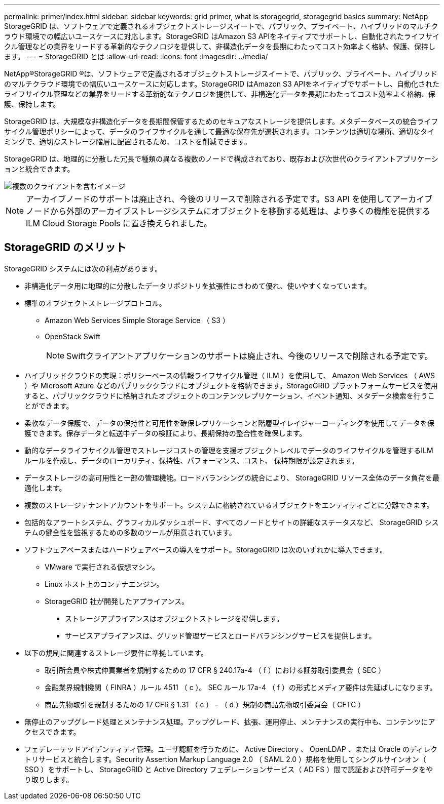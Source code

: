 ---
permalink: primer/index.html 
sidebar: sidebar 
keywords: grid primer, what is storagegrid, storagegrid basics 
summary: NetApp StorageGRID は、ソフトウェアで定義されるオブジェクトストレージスイートで、パブリック、プライベート、ハイブリッドのマルチクラウド環境での幅広いユースケースに対応します。StorageGRID はAmazon S3 APIをネイティブでサポートし、自動化されたライフサイクル管理などの業界をリードする革新的なテクノロジを提供して、非構造化データを長期にわたってコスト効率よく格納、保護、保持します。 
---
= StorageGRID とは
:allow-uri-read: 
:icons: font
:imagesdir: ../media/


[role="lead"]
NetApp®StorageGRID ®は、ソフトウェアで定義されるオブジェクトストレージスイートで、パブリック、プライベート、ハイブリッドのマルチクラウド環境での幅広いユースケースに対応します。StorageGRID はAmazon S3 APIをネイティブでサポートし、自動化されたライフサイクル管理などの業界をリードする革新的なテクノロジを提供して、非構造化データを長期にわたってコスト効率よく格納、保護、保持します。

StorageGRID は、大規模な非構造化データを長期間保管するためのセキュアなストレージを提供します。メタデータベースの統合ライフサイクル管理ポリシーによって、データのライフサイクルを通して最適な保存先が選択されます。コンテンツは適切な場所、適切なタイミングで、適切なストレージ階層に配置されるため、コストを削減できます。

StorageGRID は、地理的に分散した冗長で種類の異なる複数のノードで構成されており、既存および次世代のクライアントアプリケーションと統合できます。

image::../media/storagegrid_system_diagram.png[複数のクライアントを含むイメージ]


NOTE: アーカイブノードのサポートは廃止され、今後のリリースで削除される予定です。S3 API を使用してアーカイブノードから外部のアーカイブストレージシステムにオブジェクトを移動する処理は、より多くの機能を提供する ILM Cloud Storage Pools に置き換えられました。



== StorageGRID のメリット

StorageGRID システムには次の利点があります。

* 非構造化データ用に地理的に分散したデータリポジトリを拡張性にきわめて優れ、使いやすくなっています。
* 標準のオブジェクトストレージプロトコル。
+
** Amazon Web Services Simple Storage Service （ S3 ）
** OpenStack Swift
+

NOTE: Swiftクライアントアプリケーションのサポートは廃止され、今後のリリースで削除される予定です。



* ハイブリッドクラウドの実現：ポリシーベースの情報ライフサイクル管理（ ILM ）を使用して、 Amazon Web Services （ AWS ）や Microsoft Azure などのパブリッククラウドにオブジェクトを格納できます。StorageGRID プラットフォームサービスを使用すると、パブリッククラウドに格納されたオブジェクトのコンテンツレプリケーション、イベント通知、メタデータ検索を行うことができます。
* 柔軟なデータ保護で、データの保持性と可用性を確保レプリケーションと階層型イレイジャーコーディングを使用してデータを保護できます。保存データと転送中データの検証により、長期保持の整合性を確保します。
* 動的なデータライフサイクル管理でストレージコストの管理を支援オブジェクトレベルでデータのライフサイクルを管理するILMルールを作成し、データのローカリティ、保持性、パフォーマンス、コスト、 保持期限が設定されます。
* データストレージの高可用性と一部の管理機能。ロードバランシングの統合により、 StorageGRID リソース全体のデータ負荷を最適化します。
* 複数のストレージテナントアカウントをサポート。システムに格納されているオブジェクトをエンティティごとに分離できます。
* 包括的なアラートシステム、グラフィカルダッシュボード、すべてのノードとサイトの詳細なステータスなど、 StorageGRID システムの健全性を監視するための多数のツールが用意されています。
* ソフトウェアベースまたはハードウェアベースの導入をサポート。StorageGRID は次のいずれかに導入できます。
+
** VMware で実行される仮想マシン。
** Linux ホスト上のコンテナエンジン。
** StorageGRID 社が開発したアプライアンス。
+
*** ストレージアプライアンスはオブジェクトストレージを提供します。
*** サービスアプライアンスは、グリッド管理サービスとロードバランシングサービスを提供します。




* 以下の規制に関連するストレージ要件に準拠しています。
+
** 取引所会員や株式仲買業者を規制するための 17 CFR § 240.17a-4 （ f ）における証券取引委員会（ SEC ）
** 金融業界規制機関（ FINRA ）ルール 4511 （ c ）。 SEC ルール 17a-4 （ f ）の形式とメディア要件は先延ばしになります。
** 商品先物取引を規制するための 17 CFR § 1.31 （ c ） - （ d ）規制の商品先物取引委員会（ CFTC ）


* 無停止のアップグレード処理とメンテナンス処理。アップグレード、拡張、運用停止、メンテナンスの実行中も、コンテンツにアクセスできます。
* フェデレーテッドアイデンティティ管理。ユーザ認証を行うために、 Active Directory 、 OpenLDAP 、または Oracle のディレクトリサービスと統合します。Security Assertion Markup Language 2.0 （ SAML 2.0 ）規格を使用してシングルサインオン（ SSO ）をサポートし、 StorageGRID と Active Directory フェデレーションサービス（ AD FS ）間で認証および許可データをやり取りします。

